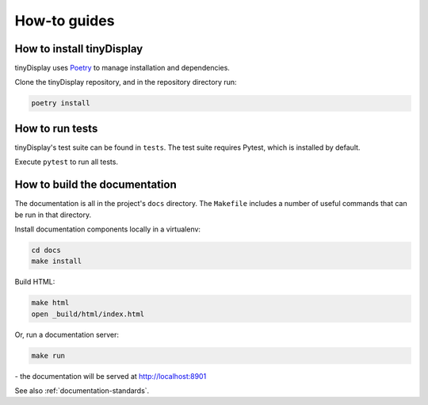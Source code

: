 ..  _how-to:

How-to guides
==============

How to install tinyDisplay
--------------------------

tinyDisplay uses `Poetry <https://python-poetry.org/docs/>`_ to manage installation and dependencies.

Clone the tinyDisplay repository, and in the repository directory run:

..  code-block:: bash

    poetry install


How to run tests
----------------

tinyDisplay's test suite can be found in ``tests``. The test suite requires Pytest, which is installed by default.

Execute ``pytest`` to run all tests.


How to build the documentation
------------------------------------

The documentation is all in the project's ``docs`` directory. The ``Makefile`` includes a number of useful commands
that can be run in that directory.

Install documentation components locally in a virtualenv:

..  code-block:: bash

    cd docs
    make install

Build HTML:

..  code-block:: bash

    make html
    open _build/html/index.html

Or, run a documentation server:

..  code-block:: bash

    make run

\ - the documentation will be served at http://localhost:8901

See also :ref:`documentation-standards`.
